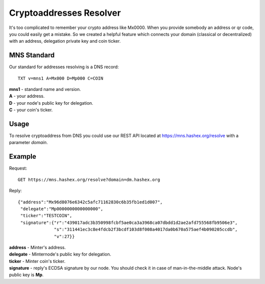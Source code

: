 Cryptoaddresses Resolver
========

It's too complicated to remember your crypto address like Mx0000. When you provide somebody an address or qr code, you could easily get a mistake. 
So we created a helpful feature which connects your domain (classical or decentralized) with an address, delegation private key and coin ticker.

MNS Standard
--------
Our standard for addresses resolving is a DNS record::

  TXT v=mns1 A=Mx000 D=Mp000 C=COIN

| **mns1** - standard name and version.
| **A** - your address.
| **D** - your node's public key for delegation.
| **C** - your coin's ticker.

Usage
-------

To resolve cryptoaddress from DNS you could use our REST API located at https://mns.hashex.org/resolve with a parameter *domain*.

Example
-------
Request::

  GET https://mns.hashex.org/resolve?domain=dm.hashex.org

Reply::

  {"address":"Mx96d8076e6342c5afc71162830c6b35fb1ed1d007",
   "delegate":"Mp0000000000000000",
   "ticker":"TESTCOIN",
   "signature":{"r":"439017adc3b350998fcbf5ae0ca3a3968ca07dbdd1d2ae2afd755568fb9506e3",
                "s":"311441ec3c8e4fdcb2f3bcdf103d8f008a4017da0b670a575aef4b090205ccdb",
                "v":27}}

| **address** - Minter's address.
| **delegate** - Minternode's public key for delegation.
| **ticker** - Minter coin's ticker.
| **signature** - reply's ECDSA signature by our node. You should check it in case of man-in-the-middle attack. Node's public key is **Mp**. 
